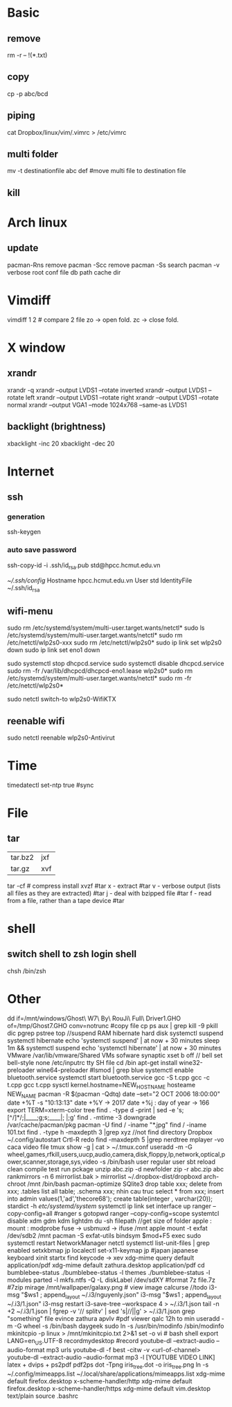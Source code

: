 * Basic
** remove
rm -r -- !(*.txt)
** copy
cp -p abc/bcd
** piping
cat Dropbox/linux/vim/.vimrc >  /etc/vimrc
** multi folder
mv -t destinationfile abc def #move multi file to destination file
** kill
* Arch linux
** update
pacman-Rns 		remove
pacman -Scc	remove
pacman -Ss	search
pacman -v 	verbose root conf file db path cache dir
* Vimdiff
vimdiff 1 2 # compare 2 file zo -> open fold.  zc -> close fold.
* X window
** xrandr
xrandr -q
xrandr --output LVDS1 --rotate inverted
xrandr --output LVDS1 --rotate left
xrandr --output LVDS1 --rotate right
xrandr --output LVDS1 --rotate normal
xrandr --output VGA1 --mode 1024x768 --same-as LVDS1
** backlight (brightness)
xbacklight -inc 20
xbacklight -dec 20

* Internet
** ssh
*** generation
   ssh-keygen
*** auto save password
    ssh-copy-id -i .ssh/id_rsa.pub std@hpcc.hcmut.edu.vn

    [[~/.ssh/config]]
    Hostname hpcc.hcmut.edu.vn
    User std
    IdentityFile ~/.ssh/id_rsa
** wifi-menu
sudo rm /etc/systemd/system/multi-user.target.wants/netctl* 
sudo ls /etc/systemd/system/multi-user.target.wants/netctl* 
sudo rm /etc/netctl/wlp2s0-xxx
sudo rm /etc/netctl/wlp2s0*
sudo ip link set wlp2s0 down
sudo ip link set eno1 down

   sudo systemctl stop dhcpcd.service
   sudo systemctl disable dhcpcd.service
   sudo rm -fr /var/lib/dhcpcd/dhcpcd-eno1.lease wlp2s0*
   sudo rm /etc/systemd/system/multi-user.target.wants/netctl*
   sudo rm -fr /etc/netctl/wlp2s0*

   sudo netctl switch-to wlp2s0-WifiKTX
** reenable wifi
sudo netctl reenable wlp2s0-Antivirut
* Time
timedatectl set-ntp true #sync
* File
** tar
+-------+-------+
|tar.bz2|jxf    |
+-------+-------+
| tar.gz|xvf    |
+-------+-------+
tar -cf # compress
install xvzf #tar
x - extract #tar
v - verbose output (lists all files as they are extracted) #tar
j - deal with bzipped file #tar
f - read from a file, rather than a tape device #tar
* shell
** switch shell to zsh login shell
chsh /bin/zsh
* Other
dd if=/mnt/windows/Ghost\ W7\ By\ RouJi\ Full\ Driver\(1\).GHO of=/tmp/Ghost7.GHO conv=notrunc #copy file cp
ps aux | grep  kill -9
pkill dic pgrep pstree top
//suspend RAM hibernate hard disk
systemctl suspend 
systemctl hibernate
echo 'systemctl suspend' | at now + 30 minutes
sleep 1m && systemctl suspend
echo 'systemctl hibernate' | at now + 30 minutes
VMware /var/lib/vmware/Shared VMs
sofware synaptic
xset b off // bell
set bell-style none    /etc/inputrc tty
SH file cd /bin
apt-get install wine32-preloader wine64-preloader
#lsmod | grep blue
systemctl enable bluetooth.service
systemctl start bluetooth.service
gcc -S t.cpp gcc -c t.cpp gcc t.cpp
sysctl kernel.hostname=NEW_HOSTNAME
hosteame NEW_NAME
pacman -R $(pacman -Qdtq)
date --set="2 OCT 2006 18:00:00"
date +%T -s "10:13:13"
date +%Y -> 2017
date +%j : day of year -> 166
export TERM=xterm-color
tree
find . -type d -print | sed -e 's;[^/]*/;|____;g;s;____|; |;g'
find . -mtime -3
downgrade /var/cache/pacman/pkg
pacman -U
find / -iname "*.jpg"
find / -iname 101.txt
find . -type h -maxdepth 3 |grep xyz //not find directory
Dropbox
~/.config/autostart
Crtl-R redo 
find -maxdepth 5 |grep nerdtree
mplayer -vo caca video file
tmux show -g | cat > ~/.tmux.conf
useradd -m -G wheel,games,rfkill,users,uucp,audio,camera,disk,floppy,lp,network,optical,power,scanner,storage,sys,video -s /bin/bash user regular user
sbt reload clean compile test run pckage
unzip abc.zip -d newfolder
zip -r abc.zip abc
rankmirrors -n 6 mirrorlist.bak > mirrorlist
~/.dropbox-dist/dropboxd 
arch-chroot /mnt /bin/bash
pacman-optimize 
SQlite3
drop table xxx; delete from xxx;
.tables list all table;
.schema xxx; nhin cau truc
select * from xxx;
insert into admin values(1,'ad','thecore68');
create table(integer , varchar(20));
stardict -h
 /etc/systemd/system/ systemctl
ip link set interface up
ranger --copy-config=all #ranger s gotopwd
ranger --copy-config=scope
systemtcl disable xdm gdm kdm lightdm
 du -sh filepath //get size of folder
apple : mount : modprobe fuse -> usbmuxd -> ifuse /mnt
apple mount -t exfat /dev/sdb2 /mnt  pacman -S exfat-utils
bindsym $mod+F5		exec sudo systemctl restart NetworkManager netctl
systemctl list-unit-files | grep enabled
setxkbmap jp
localectl set-x11-keymap jp #japan japanese keyboard xinit startx find keycode -> xev
xdg-mime query default application/pdf
xdg-mime default zathura.desktop application/pdf
cd bumblebee-status
./bumblebee-status -l themes
./bumblebee-status -l modules
parted -l
mkfs.ntfs -Q -L diskLabel /dev/sdXY #format
7z file.7z #7zip
mirage /mnt/wallpaper/galaxy.png # view image
calcurse //todo
i3-msg "$ws1 ; append_layout ~/.i3/nguyenly.json"
i3-msg "$ws1 ; append_layout ~/.i3/1.json"
i3-msg restart
i3-save-tree --workspace 4 > ~/.i3/1.json
tail -n +2 ~/.i3/1.json | fgrep -v '// splitv' | sed 's|//||g' > ~/.i3/1.json
grep "something" file
evince zathura apvlv #pdf viewer
qalc 12h to min
useradd -m -G wheel -s /bin/bash daygeek
sudo ln -s /usr/bin/modinfo /sbin/modinfo
mkinitcpio -p linux > /mnt/mkinitcpio.txt 2>&1
set -o vi # bash shell
export LANG=en_US.UTF-8
recordmydesktop #record
youtube-dl --extract-audio --audio-format mp3 urls
youtube-dl -f best -citw -v <url-of-channel>
youtube-dl --extract-audio --audio-format mp3 -l [YOUTUBE VIDEO LINK]
latex + dvips + ps2pdf pdf2ps
dot -Tpng iris_tree.dot -o iris_tree.png
ln -s ~/.config/mimeapps.list ~/.local/share/applications/mimeapps.list
xdg-mime default firefox.desktop x-scheme-handler/http
xdg-mime default firefox.desktop x-scheme-handler/https
xdg-mime default vim.desktop text/plain
source .bashrc
